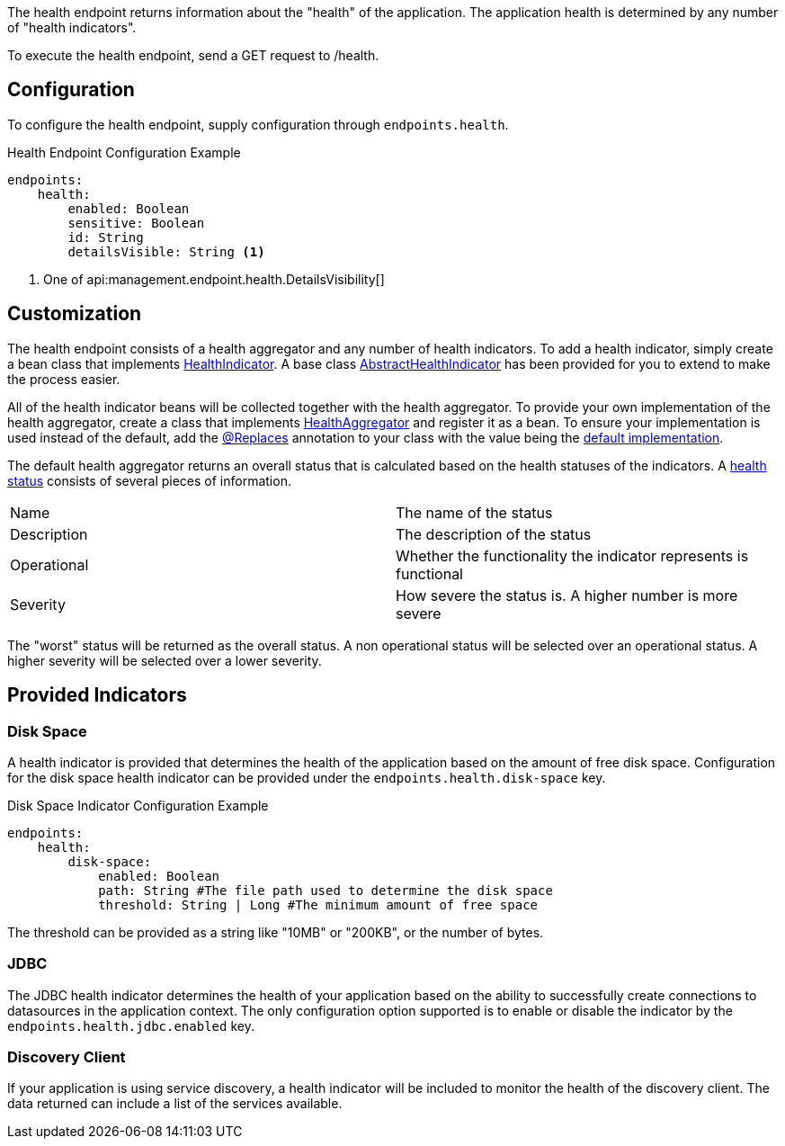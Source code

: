 The health endpoint returns information about the "health" of the application. The application health is determined by any number of "health indicators".

To execute the health endpoint, send a GET request to /health.

== Configuration

To configure the health endpoint, supply configuration through `endpoints.health`.

.Health Endpoint Configuration Example
[source,yaml]
----
endpoints:
    health:
        enabled: Boolean
        sensitive: Boolean
        id: String
        detailsVisible: String <1>
----

<1> One of api:management.endpoint.health.DetailsVisibility[]

== Customization

The health endpoint consists of a health aggregator and any number of health indicators. To add a health indicator, simply create a bean class that implements link:{api}/io/micronaut/management/health/indicator/HealthIndicator.html[HealthIndicator]. A base class link:{api}/io/micronaut/management/health/indicator/AbstractHealthIndicator.html[AbstractHealthIndicator] has been provided for you to extend to make the process easier.

All of the health indicator beans will be collected together with the health aggregator. To provide your own implementation of the health aggregator, create a class that implements link:{api}/io/micronaut/management/health/aggregator/HealthAggregator.html[HealthAggregator] and register it as a bean. To ensure your implementation is used instead of the default, add the link:{api}/io/micronaut/context/annotation/Replaces.html[@Replaces] annotation to your class with the value being the link:{api}/io/micronaut/management/health/aggregator/RxJavaHealthAggregator.html[default implementation].

The default health aggregator returns an overall status that is calculated based on the health statuses of the indicators. A link:{api}/io/micronaut/health/HealthStatus.html[health status] consists of several pieces of information.

|=======
|Name |The name of the status
|Description |The description of the status
|Operational |Whether the functionality the indicator represents is functional
|Severity |How severe the status is. A higher number is more severe
|=======

The "worst" status will be returned as the overall status. A non operational status will be selected over an operational status. A higher severity will be selected over a lower severity.

== Provided Indicators

=== Disk Space

A health indicator is provided that determines the health of the application based on the amount of free disk space. Configuration for the disk space health indicator can be provided under the `endpoints.health.disk-space` key.

.Disk Space Indicator Configuration Example
[source,yaml]
----
endpoints:
    health:
        disk-space:
            enabled: Boolean
            path: String #The file path used to determine the disk space
            threshold: String | Long #The minimum amount of free space
----

The threshold can be provided as a string like "10MB" or "200KB", or the number of bytes.

=== JDBC

The JDBC health indicator determines the health of your application based on the ability to successfully create connections to datasources in the application context. The only configuration option supported is to enable or disable the indicator by the `endpoints.health.jdbc.enabled` key.

=== Discovery Client

If your application is using service discovery, a health indicator will be included to monitor the health of the discovery client. The data returned can include a list of the services available.